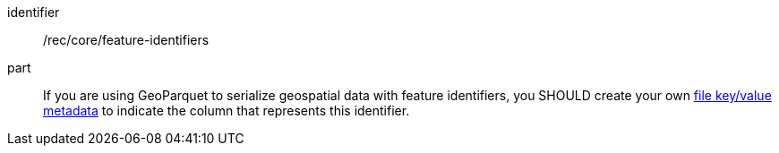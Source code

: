 [recommendation]
====
[%metadata]
identifier:: /rec/core/feature-identifiers
part:: If you are using GeoParquet to serialize geospatial data with feature identifiers, you SHOULD create your own https://github.com/apache/parquet-format#metadata[file key/value metadata] to indicate the column that represents this identifier.
====